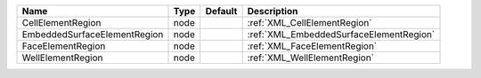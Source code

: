 

============================ ==== ======= ======================================= 
Name                         Type Default Description                             
============================ ==== ======= ======================================= 
CellElementRegion            node         :ref:`XML_CellElementRegion`            
EmbeddedSurfaceElementRegion node         :ref:`XML_EmbeddedSurfaceElementRegion` 
FaceElementRegion            node         :ref:`XML_FaceElementRegion`            
WellElementRegion            node         :ref:`XML_WellElementRegion`            
============================ ==== ======= ======================================= 



